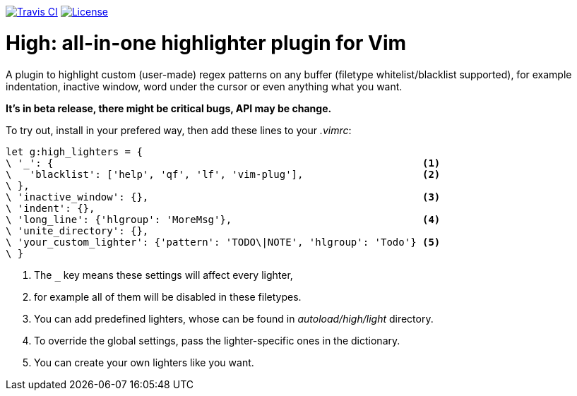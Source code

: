 image:https://img.shields.io/travis/bimlas/vim-high.svg?label=Travis%20CI["Travis CI", link="https://travis-ci.org/bimlas/vim-high"]
image:https://img.shields.io/github/license/bimlas/vim-high.svg["License", link="LICENSE"]

= High: all-in-one highlighter plugin for Vim

A plugin to highlight custom (user-made) regex patterns on any buffer (filetype
whitelist/blacklist supported), for example indentation, inactive window, word
under the cursor or even anything what you want.

*It's in beta release, there might be critical bugs, API may be change.*

To try out, install in your prefered way, then add these lines to your
_.vimrc_:

[source,viml]
----
let g:high_lighters = {
\ '_': {                                                              <1>
\   'blacklist': ['help', 'qf', 'lf', 'vim-plug'],                    <2>
\ },
\ 'inactive_window': {},                                              <3>
\ 'indent': {},
\ 'long_line': {'hlgroup': 'MoreMsg'},                                <4>
\ 'unite_directory': {},
\ 'your_custom_lighter': {'pattern': 'TODO\|NOTE', 'hlgroup': 'Todo'} <5>
\ }
----
<1> The `_` key means these settings will affect every lighter,
<2> for example all of them will be disabled in these filetypes.
<3> You can add predefined lighters, whose can be found in
    _autoload/high/light_ directory.
<4> To override the global settings, pass the lighter-specific ones in the
    dictionary.
<5> You can create your own lighters like you want.
